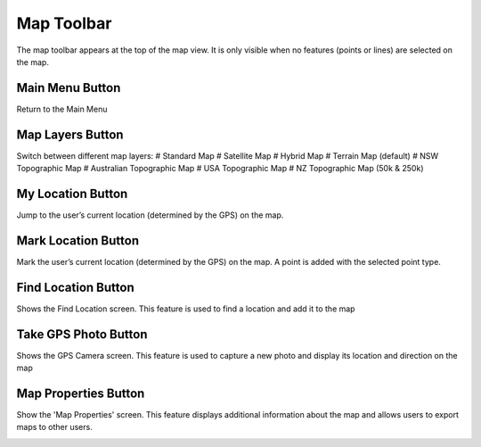Map Toolbar
==============
The map toolbar appears at the top of the map view. It is only visible when no features (points or lines) are selected on the map.

Main Menu Button
----------------
Return to the Main Menu

.. image:: symbols/menu.png
  :width: 50px 
  :height: 50px
  
Map Layers Button
-----------------
Switch between different map layers:
# Standard Map
# Satellite Map
# Hybrid Map
# Terrain Map (default)
# NSW Topographic Map
# Australian Topographic Map
# USA Topographic Map
# NZ Topographic Map (50k & 250k)


.. image:: symbols/layers.png
  :width: 50px 
  :height: 50px
  
My Location Button
-------------------
Jump to the user’s current location (determined by the GPS) on the map.

.. image:: symbols/location.png
  :width: 50px 
  :height: 50px
  
Mark Location Button
---------------------
Mark the user’s current location (determined by the GPS) on the map. A point is added with the selected point type.

.. image:: symbols/mark.png
  :width: 50px 
  :height: 50px
  
Find Location Button
---------------------
Shows the Find Location screen. This feature is used to find a location and add it to the map

.. image:: symbols/search.png
  :width: 50px 
  :height: 50px
  
Take GPS Photo Button
----------------------
Shows the GPS Camera screen. This feature is used to capture a new photo and display its location and direction on the map

.. image:: symbols/photo.png
  :width: 50px 
  :height: 50px

Map Properties Button
----------------------
Show the 'Map Properties' screen. This feature displays additional information about the map and allows users to export maps to other users.

.. image:: symbols/options.png
  :width: 50px 
  :height: 50px
